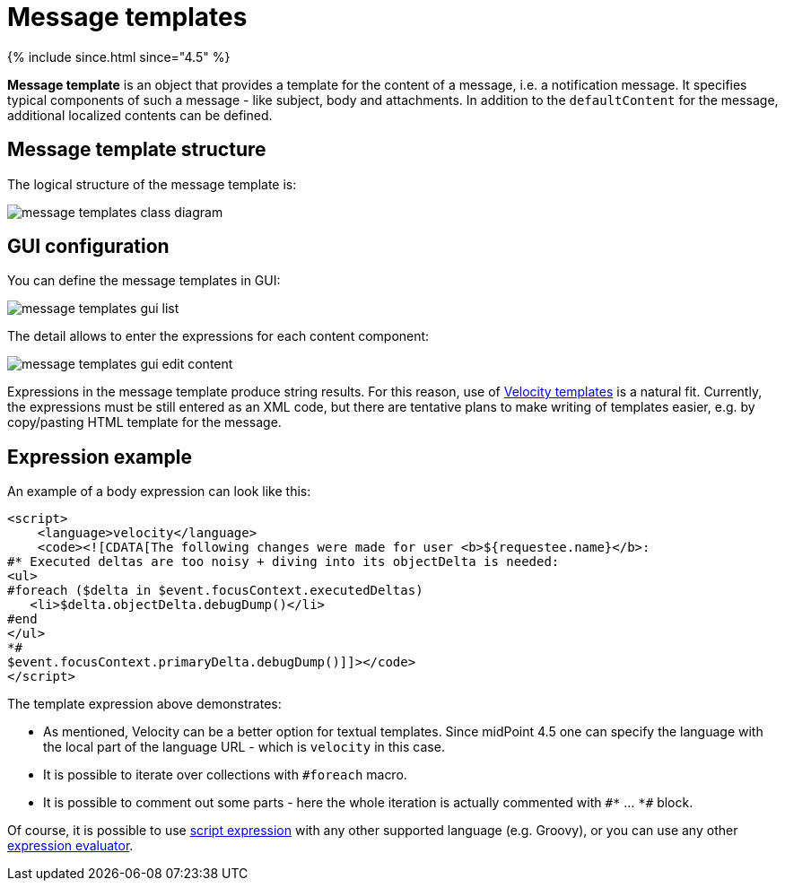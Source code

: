 = Message templates
:page-since: 4.5
:page-toc: top

++++
{% include since.html since="4.5" %}
++++

*Message template* is an object that provides a template for the content of a message, i.e. a notification message.
It specifies typical components of such a message - like subject, body and attachments.
In addition to the `defaultContent` for the message, additional localized contents can be defined.

== Message template structure

The logical structure of the message template is:

image::images/message-templates-class-diagram.png[]

== GUI configuration

You can define the message templates in GUI:

image::images/message-templates-gui-list.png[]

The detail allows to enter the expressions for each content component:

image::images/message-templates-gui-edit-content.png[]

Expressions in the message template produce string results.
For this reason, use of xref:../velocity/[Velocity templates] is a natural fit.
Currently, the expressions must be still entered as an XML code, but there are tentative plans
to make writing of templates easier, e.g. by copy/pasting HTML template for the message.

== Expression example

// TODO see TODO in velocity.adoc about options how to escape value returned from ${xxx} in HTML - currently missing.

An example of a body expression can look like this:
[source,xml]
----
<script>
    <language>velocity</language>
    <code><![CDATA[The following changes were made for user <b>${requestee.name}</b>:
#* Executed deltas are too noisy + diving into its objectDelta is needed:
<ul>
#foreach ($delta in $event.focusContext.executedDeltas)
   <li>$delta.objectDelta.debugDump()</li>
#end
</ul>
*#
$event.focusContext.primaryDelta.debugDump()]]></code>
</script>
----

The template expression above demonstrates:

* As mentioned, Velocity can be a better option for textual templates.
Since midPoint 4.5 one can specify the language with the local part of the language URL - which is `velocity` in this case.
* It is possible to iterate over collections with `#foreach` macro.
* It is possible to comment out some parts - here the whole iteration is actually commented with `pass:[#*]` ... `pass:[*#]` block.

Of course, it is possible to use xref:/midpoint/reference/expressions/expressions/script/[script expression]
with any other supported language (e.g. Groovy), or you can use any other xref:/midpoint/reference/expressions/expressions/[expression evaluator].
